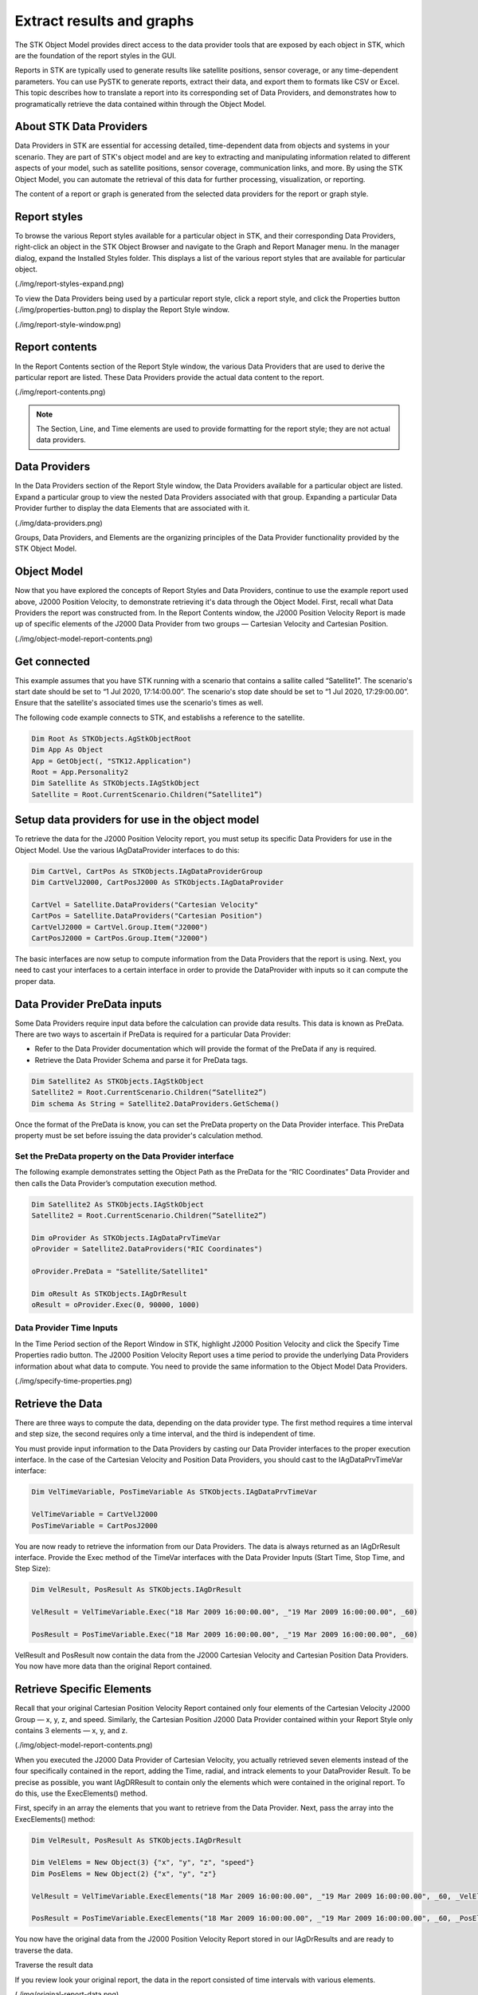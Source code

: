Extract results and graphs
##########################

The STK Object Model provides direct access to the data provider tools that are exposed by each object in STK, which are the foundation of the report styles in the GUI. 

Reports in STK are typically used to generate results like satellite positions, sensor coverage, or any time-dependent parameters. You can use PySTK to generate reports, extract their data, and export them to formats like CSV or Excel. This topic describes how to translate a report into its corresponding set of Data Providers, and demonstrates how to programatically retrieve the data contained within through the Object Model. 

About STK Data Providers
========================

Data Providers in STK are essential for accessing detailed, time-dependent data from objects and systems in your scenario. They are part of STK's object model and are key to extracting and manipulating information related to different aspects of your model, such as satellite positions, sensor coverage, communication links, and more. By using the STK Object Model, you can automate the retrieval of this data for further processing, visualization, or reporting.

The content of a report or graph is generated from the selected data providers for the report or graph style. 

Report styles
=============

To browse the various Report styles available for a particular object in STK, and their corresponding Data Providers,
right-click an object in the STK Object Browser and navigate to the Graph and Report Manager menu. In the manager dialog, expand the Installed Styles folder. This displays a list of the various report styles that are available for particular object.

(./img/report-styles-expand.png)

To view the Data Providers being used by a particular report style, click a report style, and click the Properties
button (./img/properties-button.png) to display the Report Style window. 

(./img/report-style-window.png)

Report contents
===============

In the Report Contents section of the Report Style window, the various Data Providers that are used to derive the particular report are listed. These Data Providers provide the actual data content to the report. 

(./img/report-contents.png)

.. note::
    The Section, Line, and Time elements are used to provide formatting for the report style; they are not actual data providers.

Data Providers
==============

In the Data Providers section of the Report Style window, the Data Providers available for a particular object are listed. Expand a particular group to view the nested Data Providers associated with that group. Expanding a particular Data Provider further to display the data Elements that are associated with it. 

(./img/data-providers.png)

Groups, Data Providers, and Elements are the organizing principles of the Data Provider functionality provided by the STK Object Model. 

Object Model
============

Now that you have explored the concepts of Report Styles and Data Providers, continue to use the example report used above, J2000 Position Velocity, to demonstrate retrieving it's data through the Object Model. First, recall what Data Providers the report was constructed from. In the Report Contents window, the J2000 Position Velocity Report is made up of specific elements of the J2000 Data Provider from two groups — Cartesian Velocity and Cartesian Position. 

(./img/object-model-report-contents.png)

Get connected
=============

This example assumes that you have STK running with a scenario that contains a sallite called “Satellite1”. The scenario's start date should be set to “1 Jul 2020, 17:14:00.00”. The scenario's stop date should be set to “1 Jul 2020, 17:29:00.00”. Ensure that the satellite's associated times use the scenario's times as well.

The following code example connects to STK, and establishs a reference to the satellite.

.. code-block::
    
    Dim Root As STKObjects.AgStkObjectRoot
    Dim App As Object
    App = GetObject(, "STK12.Application")
    Root = App.Personality2
    Dim Satellite As STKObjects.IAgStkObject
    Satellite = Root.CurrentScenario.Children(“Satellite1”)

Setup data providers for use in the object model
=================================================

To retrieve the data for the J2000 Position Velocity report, you must setup its specific Data Providers for use in the Object Model. Use the various IAgDataProvider interfaces to do this:

.. code-block::

    Dim CartVel, CartPos As STKObjects.IAgDataProviderGroup
    Dim CartVelJ2000, CartPosJ2000 As STKObjects.IAgDataProvider
    
    CartVel = Satellite.DataProviders("Cartesian Velocity"
    CartPos = Satellite.DataProviders("Cartesian Position")
    CartVelJ2000 = CartVel.Group.Item("J2000")
    CartPosJ2000 = CartPos.Group.Item("J2000")

The basic interfaces are now setup to compute information from the Data Providers that the report is using. Next, you need to cast your interfaces to a certain interface in order to provide the DataProvider with inputs so it can compute the proper data.

Data Provider PreData inputs
============================

Some Data Providers require input data before the calculation can provide data results. This data is known as PreData. There are two ways to ascertain if PreData is required for a particular Data Provider:

- Refer to the Data Provider documentation which will provide the format of the PreData if any is required.
- Retrieve the Data Provider Schema and parse it for PreData tags.

.. code-block::

    Dim Satellite2 As STKObjects.IAgStkObject
    Satellite2 = Root.CurrentScenario.Children(“Satellite2”)
    Dim schema As String = Satellite2.DataProviders.GetSchema()

Once the format of the PreData is know, you can set the PreData property on the Data Provider interface. This PreData property must be set before issuing the data provider's calculation method. 

Set the PreData property on the Data Provider interface
-------------------------------------------------------

The following example demonstrates setting the Object Path as the PreData for the “RIC Coordinates” Data Provider and then calls the Data Provider’s computation execution method. 

.. code-block::

    Dim Satellite2 As STKObjects.IAgStkObject
    Satellite2 = Root.CurrentScenario.Children(“Satellite2”)
    
    Dim oProvider As STKObjects.IAgDataPrvTimeVar
    oProvider = Satellite2.DataProviders("RIC Coordinates")
    
    oProvider.PreData = "Satellite/Satellite1"
    
    Dim oResult As STKObjects.IAgDrResult
    oResult = oProvider.Exec(0, 90000, 1000)

Data Provider Time Inputs
-------------------------

In the Time Period section of the Report Window in STK, highlight J2000 Position Velocity and click the Specify Time Properties radio button. The J2000 Position Velocity Report uses a time period to provide the underlying Data Providers information about what data to compute. You need to provide the same information to the Object Model Data Providers. 

(./img/specify-time-properties.png)

Retrieve the Data 
=================

There are three ways to compute the data, depending on the data provider type. The first method requires a time interval and step size, the second requires only a time interval, and the third is independent of time. 

You must provide input information to the Data Providers by casting our Data Provider interfaces to the proper execution interface. In the case of the Cartesian Velocity and Position Data Providers, you should cast to the IAgDataPrvTimeVar interface: 

.. code-block::

    Dim VelTimeVariable, PosTimeVariable As STKObjects.IAgDataPrvTimeVar
    
    VelTimeVariable = CartVelJ2000
    PosTimeVariable = CartPosJ2000

You are now ready to retrieve the information from our Data Providers. The data is always returned as an IAgDrResult interface. Provide the Exec method of the TimeVar interfaces with the Data Provider Inputs (Start Time, Stop Time, and Step Size):

.. code-block::

    Dim VelResult, PosResult As STKObjects.IAgDrResult
    
    VelResult = VelTimeVariable.Exec("18 Mar 2009 16:00:00.00", _"19 Mar 2009 16:00:00.00", _60)
    
    PosResult = PosTimeVariable.Exec("18 Mar 2009 16:00:00.00", _"19 Mar 2009 16:00:00.00", _60) 

VelResult and PosResult now contain the data from the J2000 Cartesian Velocity and Cartesian Position Data Providers. You now have more data than the original Report contained.

Retrieve Specific Elements
==========================

Recall that your original Cartesian Position Velocity Report contained only four elements of the Cartesian Velocity J2000 Group — x, y, z, and speed. Similarly, the Cartesian Position J2000 Data Provider contained within your Report Style only contains 3 elements — x, y, and z.

(./img/object-model-report-contents.png)

When you executed the J2000 Data Provider of Cartesian Velocity, you actually retrieved seven elements instead of the four specifically contained in the
report, adding the Time, radial, and intrack elements to your DataProvider Result. To be precise as possible, you want IAgDRResult to contain only the elements which were contained in the original report. To do this, use the ExecElements() method. 

First, specify in an array the elements that you want to retrieve from the Data Provider. Next, pass the array into the ExecElements() method:

.. code-block::
    
    Dim VelResult, PosResult As STKObjects.IAgDrResult
    
    Dim VelElems = New Object(3) {"x", "y", "z", "speed"}
    Dim PosElems = New Object(2) {"x", "y", "z"}
    
    VelResult = VelTimeVariable.ExecElements("18 Mar 2009 16:00:00.00", _"19 Mar 2009 16:00:00.00", _60, _VelElems)
    
    PosResult = PosTimeVariable.ExecElements("18 Mar 2009 16:00:00.00", _"19 Mar 2009 16:00:00.00", _60, _PosElems) 

You now have the original data from the J2000 Position Velocity Report stored in our IAgDrResults and are ready to traverse the data. 

Traverse the result data

If you review look your original report, the data in the report consisted of time intervals with various elements. 

(./img/original-report-data.png)

Similarly, you need to cast your result to the appropriate interface to make use of your data. In the case of our J2000 Cartesian Velocity and Position DataProviders, that interface is the IAgDrIntervalCollection. Since each data provider result shares the same result type, you can consolidate the data traversal into one method, which takes an IAgDrResult interface: 

.. code-block::

    Sub WriteIntervalData(ByVal Result As STKObjects.IAgDrResult)
        Dim IntervalsList As STKObjects.IAgDrIntervalCollection
        Dim Interval As STKObjects.IAgDrInterval
        Dim DataSet As STKObjects.IAgDrDataSet
        Dim Values As Object
        Dim Value As Object
    
        IntervalsList = Result.Intervals

        'Iterate through the Intervals
        For Each Interval In IntervalsList
            Console.WriteLine(Interval.StartTime)
            Console.WriteLine(Interval.StopTime)
            'Iterate through the DataSets stored in the Interval
            For Each DataSet In Interval.DataSets
                Console.WriteLine(DataSet.Count)
                Console.WriteLine(DataSet.ElementName)
                Console.WriteLine(DataSet.ElementType)
                Console.WriteLine(DataSet.UnitType)
                'Get the values stored in the DataSet
                Values = DataSet.GetValues()
                'Iterate through the array of values
                For Each Value In Values
                    Console.WriteLine(CStr(Value))
                Next
            Next
        Next
 End Sub

.. note::
    The type of data returned by the DataProvider can be determined using the Category property of the IAgDrResult interface, which returns an enumeration describing the interface. The Value property is then cast to one of three interfaces, depending on the Category enumeration: IAgDrIntervalCollection, IAgDrSubSectionCollection, or IAgDrTextMessage. 

Complete the outut

Finally, you must call ythe method with IAgDrResults, and the data from the J2000 Position Velocity Report will be traversed and output: 

.. code-block::

    WriteIntervalData(PosResult)
    WriteIntervalData(VelResult)

As previously noted, it is up to you to decide in what unit the data is returned. Issuing the following command before calling WriteIntervalData() chnges the data that is output to be displayed in meters per second, rather then kilometers.

.. code-block::
    
    Root.UnitPreferences.SetCurrentUnit("DistanceUnit", "m")







